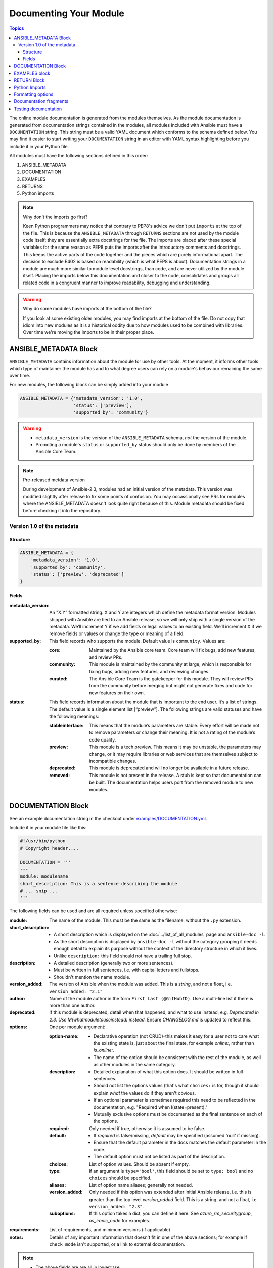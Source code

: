 .. _module_documenting:

Documenting Your Module
=======================

.. contents:: Topics

The online module documentation is generated from the modules themselves.
As the module documentation is generated from documentation strings contained in the modules, all modules included with Ansible must have a ``DOCUMENTATION`` string.
This string must be a valid YAML document
which conforms to the schema defined below. You may find it easier to
start writing your ``DOCUMENTATION`` string in an editor with YAML
syntax highlighting before you include it in your Python file.

All modules must have the following sections defined in this order:

1. ANSIBLE_METADATA
2. DOCUMENTATION
3. EXAMPLES
4. RETURNS
5. Python imports

.. note:: Why don't the imports go first?

  Keen Python programmers may notice that contrary to PEP8's advice we don't put ``imports`` at the top of the file. This is because the ``ANSIBLE_METADATA`` through ``RETURNS`` sections are not used by the module code itself; they are essentially extra docstrings for the file. The imports are placed after these special variables for the same reason as PEP8 puts the imports after the introductory comments and docstrings. This keeps the active parts of the code together and the pieces which are purely informational apart. The decision to exclude E402 is based on readability (which is what PEP8 is about). Documentation strings in a module are much more similar to module level docstrings, than code, and are never utilized by the module itself. Placing the imports below this documentation and closer to the code, consolidates and groups all related code in a congruent manner to improve readability, debugging and understanding.

.. warning:: Why do some modules have imports at the bottom of the file?

  If you look at some existing older modules, you may find imports at the bottom of the file. Do not copy that idiom into new modules as it is a historical oddity due to how modules used to be combined with libraries. Over time we're moving the imports to be in their proper place.



ANSIBLE_METADATA Block
----------------------

``ANSIBLE_METADATA`` contains information about the module for use by other tools. At the moment, it informs other tools which type of maintainer the module has and to what degree users can rely on a module's behaviour remaining the same over time.

For new modules, the following block can be simply added into your module

.. code-block:: python

   ANSIBLE_METADATA = {'metadata_version': '1.0',
                       'status': ['preview'],
                       'supported_by': 'community'}

.. warning::

   * ``metadata_version`` is the version of the ``ANSIBLE_METADATA`` schema, *not* the version of the module.
   * Promoting a module's ``status`` or ``supported_by`` status should only be done by members of the Ansible Core Team.

.. note:: Pre-released metdata version

    During development of Ansible-2.3, modules had an initial version of the
    metadata.  This version was modified slightly after release to fix some
    points of confusion.  You may occassionally see PRs for modules where the
    ANSIBLE_METADATA doesn't look quite right because of this.  Module
    metadata should be fixed before checking it into the repository.

Version 1.0 of the metadata
+++++++++++++++++++++++++++

Structure
`````````

.. code-block:: python

  ANSIBLE_METADATA = {
      'metadata_version': '1.0',
      'supported_by': 'community',
      'status': ['preview', 'deprecated']
  }

Fields
``````

:metadata_version: An “X.Y” formatted string. X and Y are integers which
   define the metadata format version. Modules shipped with Ansible are
   tied to an Ansible release, so we will only ship with a single version
   of the metadata. We’ll increment Y if we add fields or legal values
   to an existing field. We’ll increment X if we remove fields or values
   or change the type or meaning of a field.
:supported_by: This field records who supports the module.
   Default value is ``community``. Values are:

   :core: Maintained by the Ansible core team. Core team will fix
      bugs, add new features, and review PRs.
   :community: This module is maintained by the community at large,
      which is responsible for fixing bugs, adding new features, and
      reviewing changes.
   :curated: The Ansible Core Team is the gatekeeper for this module. They
      will review PRs from the community before merging but might not generate
      fixes and code for new features on their own.

:status: This field records information about the module that is
   important to the end user. It’s a list of strings. The default value
   is a single element list [“preview”]. The following strings are valid
   statuses and have the following meanings:

   :stableinterface: This means that the module’s parameters are
      stable. Every effort will be made not to remove parameters or change
      their meaning. It is not a rating of the module’s code quality.
   :preview: This module is a tech preview. This means it may be
      unstable, the parameters may change, or it may require libraries or
      web services that are themselves subject to incompatible changes.
   :deprecated: This module is deprecated and will no longer be
      available in a future release.
   :removed: This module is not present in the release. A stub is
      kept so that documentation can be built. The documentation helps
      users port from the removed module to new modules.

DOCUMENTATION Block
-------------------

See an example documentation string in the checkout under `examples/DOCUMENTATION.yml <https://github.com/ansible/ansible/blob/devel/examples/DOCUMENTATION.yml>`_.

Include it in your module file like this:

.. code-block:: python

    #!/usr/bin/python
    # Copyright header....

    DOCUMENTATION = '''
    ---
    module: modulename
    short_description: This is a sentence describing the module
    # ... snip ...
    '''


The following fields can be used and are all required unless specified otherwise:

:module:
  The name of the module. This must be the same as the filename, without the ``.py`` extension.
:short_description:
  * A short description which is displayed on the :doc:`../list_of_all_modules` page and ``ansible-doc -l``.
  * As the short description is displayed by ``ansible-doc -l`` without the category grouping it needs enough detail to explain its purpose without the context of the directory structure in which it lives.
  * Unlike ``description:`` this field should not have a trailing full stop.
:description:
  * A detailed description (generally two or more sentences).
  * Must be written in full sentences, i.e. with capital letters and fullstops.
  * Shouldn't mention the name module.
:version_added:
  The version of Ansible when the module was added.
  This is a `string`, and not a float, i.e. ``version_added: "2.1"``
:author:
  Name of the module author in the form ``First Last (@GitHubID)``. Use a multi-line list if there is more than one author.
:deprecated:
  If this module is deprecated, detail when that happened, and what to use instead, e.g.
  `Deprecated in 2.3. Use M(whatmoduletouseinstead) instead.`
  Ensure `CHANGELOG.md` is updated to reflect this.
:options:
  One per module argument:

  :option-name:

    * Declarative operation (not CRUD)–this makes it easy for a user not to care what the existing state is, just about the final state, for example `online:`, rather than `is_online:`.
    * The name of the option should be consistent with the rest of the module, as well as other modules in the same category.

  :description:

    * Detailed explanation of what this option does. It should be written in full sentences.
    * Should not list the options values (that's what ``choices:`` is for, though it should explain `what` the values do if they aren't obvious.
    * If an optional parameter is sometimes required this need to be reflected in the documentation, e.g. "Required when I(state=present)."
    * Mutually exclusive options must be documented as the final sentence on each of the options.
  :required:
    Only needed if true, otherwise it is assumed to be false.
  :default:

    * If `required` is false/missing, `default` may be specified (assumed 'null' if missing).
    * Ensure that the default parameter in the docs matches the default parameter in the code.
    * The default option must not be listed as part of the description.
  :choices:
    List of option values. Should be absent if empty.
  :type:
    If an argument is ``type='bool'``, this field should be set to ``type: bool`` and no ``choices`` should be specified.
  :aliases:
    List of option name aliases; generally not needed.
  :version_added:
    Only needed if this option was extended after initial Ansible release, i.e. this is greater than the top level `version_added` field.
    This is a string, and not a float, i.e. ``version_added: "2.3"``.
  :suboptions:
    If this option takes a dict, you can define it here. See `azure_rm_securitygroup`, `os_ironic_node` for examples.
:requirements:
  List of requirements, and minimum versions (if applicable)
:notes:
    Details of any important information that doesn't fit in one of the above sections; for example if ``check_mode`` isn't supported, or a link to external documentation.


.. note::

   - The above fields are are all in lowercase.

   - If the module doesn't doesn't have any options (for example, it's a ``_facts`` module), you can use ``options: {}``.

EXAMPLES block
--------------

The EXAMPLES section is required for all new modules.

Examples should demonstrate real world usage, and be written in multi-line plain-text YAML format.

Ensure that examples are kept in sync with the options during the PR review and any following code refactor.

As per playbook best practice, a `name:` should be specified.

``EXAMPLES`` string within the module like this::

    EXAMPLES = '''
    - name: Ensure foo is installed
      modulename:
        name: foo
        state: present
    '''

If the module returns facts that are often needed, an example of how to use them can be helpful.

RETURN Block
------------

The RETURN section documents what the module returns, and is required for all new modules.

For each value returned, provide a ``description``, in what circumstances the value is ``returned``,
the ``type`` of the value and a ``sample``.  For example, from the ``copy`` module::


The following fields can be used and are all required unless specified otherwise.

:return name:
  Name of the returned field.

  :description:
    Detailed description of what this value represents.
  :returned:
    When this value is returned, such as `always`, on `success`, `always`
  :type:
    Data type
  :sample:
    One or more examples.
  :contains:
    Optional, if you set `type: complex` you can detail the dictionary here by repeating the above elements.

    :return name:
      One per return

      :description:
        Detailed description of what this value represents.
      :returned:
        When this value is returned, such as `always`, on `success`, `always`
      :type:
        Data type
      :sample:
        One or more examples.


For complex nested returns type can be specified as ``type: complex``.

Example::


    RETURN = '''
    dest:
        description: destination file/path
        returned: success
        type: string
        sample: /path/to/file.txt
    src:
        description: source file used for the copy on the target machine
        returned: changed
        type: string
        sample: /home/httpd/.ansible/tmp/ansible-tmp-1423796390.97-147729857856000/source
    md5sum:
        description: md5 checksum of the file after running copy
        returned: when supported
        type: string
        sample: 2a5aeecc61dc98c4d780b14b330e3282
    ...


.. note::

   If your module doesn't return anything (apart from the standard returns), you can use ``RETURN = ''' # '''``.


Python Imports
--------------

Starting with Ansible version 2.2, all new modules are required to use imports in the form:

.. code-block:: python

   from module_utils.basic import AnsibleModule


.. warning::

   The use of "wildcard" imports such as ``from module_utils.basic import *`` is no longer allowed.

Formatting options
------------------

These formatting functions are ``U()`` for URLs, ``I()`` for option names, ``C()`` for files and option values and ``M()`` for module names.
Module names should be specified as ``M(module)`` to create a link to the online documentation for that module.


Example usage::

    Or if not set the environment variable C(ACME_PASSWORD) will be used.
    ...
    Required if I(state=present)
    ...
    Mutually exclusive with I(project_src) and I(files).
    ...
    See also M(win_copy) or M(win_template).
    ...
    See U(https://www.ansible.com/tower) for an overview.


.. note::

  If you wish to refer a collection of modules, use ``C(..)``, e.g. ``Refer to the C(win_*) modules.``

Documentation fragments
-----------------------

Some categories of modules share common documentation, such as details on how to authenticate options, or file mode settings. Rather than duplicate that information it can be shared using ``docs_fragments``.

These shared fragments are similar to the standard documentation block used in a module, they are just contained in a ``ModuleDocFragment`` class.

All the existing ``docs_fragments`` can be found in ``lib/ansible/utils/module_docs_fragments/``.

To include, simply add in ``extends_documentation_fragment: FRAGMENT_NAME`` into your module.

Examples can be found by searching for ``extends_documentation_fragment`` under the Ansible source tree.

Testing documentation
---------------------

Put your completed module file into the ``lib/ansible/modules/$CATEGORY/`` directory and then
run the command: ``make webdocs``. The new 'modules.html' file will be
built in the ``docs/docsite/_build/html/$MODULENAME_module.html`` directory.

To test your documentation against your ``argument_spec`` you can use ``validate-modules``. Note that this option isn't currently enabled in Shippable due to the time it takes to run.

.. code-block:: bash

   # If you don't already, ensure you are using your local checkout
   source hacking/env-setup
   ./test/sanity/validate-modules/validate-modules --arg-spec --warnings  lib/ansible/modules/your/modules/

.. tip::

   If you're having a problem with the syntax of your YAML you can
   validate it on the `YAML Lint <http://www.yamllint.com/>`_ website.
